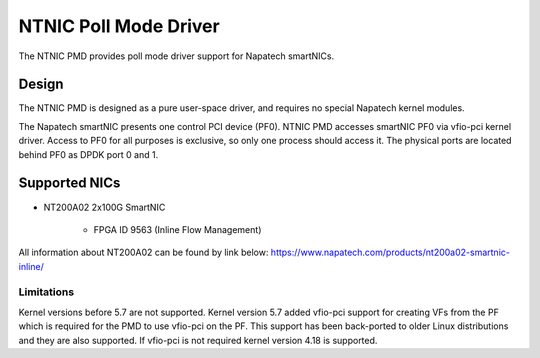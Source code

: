 ..  SPDX-License-Identifier: BSD-3-Clause
    Copyright(c) 2024 Napatech A/S

NTNIC Poll Mode Driver
======================

The NTNIC PMD provides poll mode driver support for Napatech smartNICs.


Design
------

The NTNIC PMD is designed as a pure user-space driver, and requires no special
Napatech kernel modules.

The Napatech smartNIC presents one control PCI device (PF0). NTNIC PMD accesses
smartNIC PF0 via vfio-pci kernel driver. Access to PF0 for all purposes is
exclusive, so only one process should access it. The physical ports are located
behind PF0 as DPDK port 0 and 1.


Supported NICs
--------------

- NT200A02 2x100G SmartNIC

    - FPGA ID 9563 (Inline Flow Management)

All information about NT200A02 can be found by link below:
https://www.napatech.com/products/nt200a02-smartnic-inline/

Limitations
~~~~~~~~~~~

Kernel versions before 5.7 are not supported. Kernel version 5.7 added vfio-pci
support for creating VFs from the PF which is required for the PMD to use
vfio-pci on the PF. This support has been back-ported to older Linux
distributions and they are also supported. If vfio-pci is not required kernel
version 4.18 is supported.
